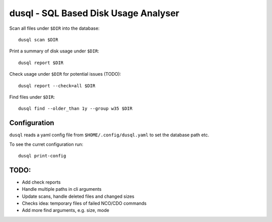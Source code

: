 dusql - SQL Based Disk Usage Analyser
================================================================================

.. image:: https://img.shields.io/travis/com/coecms/dusql/master.svg
    :target: https://travis-ci.com/coecms/dusql
    :alt: Build Status
.. image:: https://img.shields.io/codacy/grade/427f425167b34f1a88c0d352e2709e52.svg
    :target: https://www.codacy.com/app/ScottWales/dusql
    :alt: Code Style
.. image:: https://img.shields.io/codacy/coverage/427f425167b34f1a88c0d352e2709e52/master.svg
    :target: https://www.codacy.com/app/ScottWales/dusql
    :alt: Code Coverage
.. image:: https://img.shields.io/conda/v/coecms/dusql.svg
    :target: https://anaconda.org/coecms/dusql
    :alt: Conda

Scan all files under ``$DIR`` into the database::

    dusql scan $DIR

Print a summary of disk usage under ``$DIR``::

    dusql report $DIR

Check usage under ``$DIR`` for potential issues (TODO)::

    dusql report --check=all $DIR

Find files under ``$DIR``::

    dusql find --older_than 1y --group w35 $DIR

Configuration
-------------

``dusql`` reads a yaml config file from ``$HOME/.config/dusql.yaml`` to set the
database path etc.

To see the curret configuration run::

    dusql print-config

TODO:
-----

* Add check reports
* Handle multiple paths in cli arguments
* Update scans, handle deleted files and changed sizes
* Checks idea: temporary files of failed NCO/CDO commands
* Add more find arguments, e.g. size, mode

